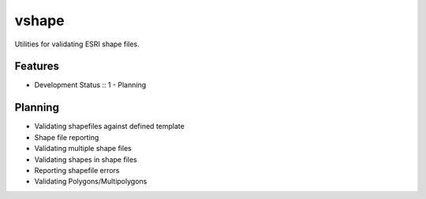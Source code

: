 =============================
vshape
=============================

Utilities for validating ESRI shape files.


Features
--------

* Development Status :: 1 - Planning 

Planning
--------

* Validating shapefiles against defined template
* Shape file reporting
* Validating multiple shape files
* Validating shapes in shape files
* Reporting shapefile errors
* Validating Polygons/Multipolygons

